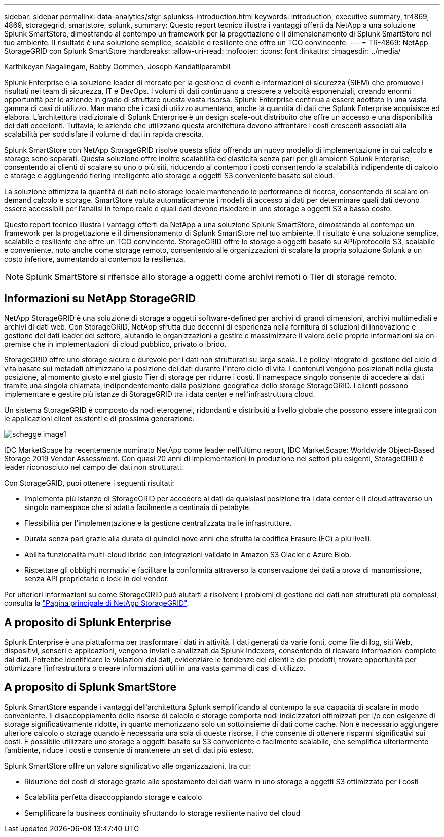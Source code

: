 ---
sidebar: sidebar 
permalink: data-analytics/stgr-splunkss-introduction.html 
keywords: introduction, executive summary, tr4869, 4869, storagegrid, smartstore, splunk, 
summary: Questo report tecnico illustra i vantaggi offerti da NetApp a una soluzione Splunk SmartStore, dimostrando al contempo un framework per la progettazione e il dimensionamento di Splunk SmartStore nel tuo ambiente. Il risultato è una soluzione semplice, scalabile e resiliente che offre un TCO convincente. 
---
= TR-4869: NetApp StorageGRID con Splunk SmartStore
:hardbreaks:
:allow-uri-read: 
:nofooter: 
:icons: font
:linkattrs: 
:imagesdir: ../media/


Karthikeyan Nagalingam, Bobby Oommen, Joseph Kandatilparambil

[role="lead"]
Splunk Enterprise è la soluzione leader di mercato per la gestione di eventi e informazioni di sicurezza (SIEM) che promuove i risultati nei team di sicurezza, IT e DevOps. I volumi di dati continuano a crescere a velocità esponenziali, creando enormi opportunità per le aziende in grado di sfruttare questa vasta risorsa. Splunk Enterprise continua a essere adottato in una vasta gamma di casi di utilizzo. Man mano che i casi di utilizzo aumentano, anche la quantità di dati che Splunk Enterprise acquisisce ed elabora. L'architettura tradizionale di Splunk Enterprise è un design scale-out distribuito che offre un accesso e una disponibilità dei dati eccellenti. Tuttavia, le aziende che utilizzano questa architettura devono affrontare i costi crescenti associati alla scalabilità per soddisfare il volume di dati in rapida crescita.

Splunk SmartStore con NetApp StorageGRID risolve questa sfida offrendo un nuovo modello di implementazione in cui calcolo e storage sono separati. Questa soluzione offre inoltre scalabilità ed elasticità senza pari per gli ambienti Splunk Enterprise, consentendo ai clienti di scalare su uno o più siti, riducendo al contempo i costi consentendo la scalabilità indipendente di calcolo e storage e aggiungendo tiering intelligente allo storage a oggetti S3 conveniente basato sul cloud.

La soluzione ottimizza la quantità di dati nello storage locale mantenendo le performance di ricerca, consentendo di scalare on-demand calcolo e storage. SmartStore valuta automaticamente i modelli di accesso ai dati per determinare quali dati devono essere accessibili per l'analisi in tempo reale e quali dati devono risiedere in uno storage a oggetti S3 a basso costo.

Questo report tecnico illustra i vantaggi offerti da NetApp a una soluzione Splunk SmartStore, dimostrando al contempo un framework per la progettazione e il dimensionamento di Splunk SmartStore nel tuo ambiente. Il risultato è una soluzione semplice, scalabile e resiliente che offre un TCO convincente. StorageGRID offre lo storage a oggetti basato su API/protocollo S3, scalabile e conveniente, noto anche come storage remoto, consentendo alle organizzazioni di scalare la propria soluzione Splunk a un costo inferiore, aumentando al contempo la resilienza.


NOTE: Splunk SmartStore si riferisce allo storage a oggetti come archivi remoti o Tier di storage remoto.



== Informazioni su NetApp StorageGRID

NetApp StorageGRID è una soluzione di storage a oggetti software-defined per archivi di grandi dimensioni, archivi multimediali e archivi di dati web. Con StorageGRID, NetApp sfrutta due decenni di esperienza nella fornitura di soluzioni di innovazione e gestione dei dati leader del settore, aiutando le organizzazioni a gestire e massimizzare il valore delle proprie informazioni sia on-premise che in implementazioni di cloud pubblico, privato o ibrido.

StorageGRID offre uno storage sicuro e durevole per i dati non strutturati su larga scala. Le policy integrate di gestione del ciclo di vita basate sui metadati ottimizzano la posizione dei dati durante l'intero ciclo di vita. I contenuti vengono posizionati nella giusta posizione, al momento giusto e nel giusto Tier di storage per ridurre i costi. Il namespace singolo consente di accedere ai dati tramite una singola chiamata, indipendentemente dalla posizione geografica dello storage StorageGRID. I clienti possono implementare e gestire più istanze di StorageGRID tra i data center e nell'infrastruttura cloud.

Un sistema StorageGRID è composto da nodi eterogenei, ridondanti e distribuiti a livello globale che possono essere integrati con le applicazioni client esistenti e di prossima generazione.

image::stgr-splunkss-image1.png[schegge image1]

IDC MarketScape ha recentemente nominato NetApp come leader nell'ultimo report, IDC MarketScape: Worldwide Object-Based Storage 2019 Vendor Assessment. Con quasi 20 anni di implementazioni in produzione nei settori più esigenti, StorageGRID è leader riconosciuto nel campo dei dati non strutturati.

Con StorageGRID, puoi ottenere i seguenti risultati:

* Implementa più istanze di StorageGRID per accedere ai dati da qualsiasi posizione tra i data center e il cloud attraverso un singolo namespace che si adatta facilmente a centinaia di petabyte.
* Flessibilità per l'implementazione e la gestione centralizzata tra le infrastrutture.
* Durata senza pari grazie alla durata di quindici nove anni che sfrutta la codifica Erasure (EC) a più livelli.
* Abilita funzionalità multi-cloud ibride con integrazioni validate in Amazon S3 Glacier e Azure Blob.
* Rispettare gli obblighi normativi e facilitare la conformità attraverso la conservazione dei dati a prova di manomissione, senza API proprietarie o lock-in del vendor.


Per ulteriori informazioni su come StorageGRID può aiutarti a risolvere i problemi di gestione dei dati non strutturati più complessi, consulta la https://www.netapp.com/data-storage/storagegrid/["Pagina principale di NetApp StorageGRID"^].



== A proposito di Splunk Enterprise

Splunk Enterprise è una piattaforma per trasformare i dati in attività. I dati generati da varie fonti, come file di log, siti Web, dispositivi, sensori e applicazioni, vengono inviati e analizzati da Splunk Indexers, consentendo di ricavare informazioni complete dai dati. Potrebbe identificare le violazioni dei dati, evidenziare le tendenze dei clienti e dei prodotti, trovare opportunità per ottimizzare l'infrastruttura o creare informazioni utili in una vasta gamma di casi di utilizzo.



== A proposito di Splunk SmartStore

Splunk SmartStore espande i vantaggi dell'architettura Splunk semplificando al contempo la sua capacità di scalare in modo conveniente. Il disaccoppiamento delle risorse di calcolo e storage comporta nodi indicizzatori ottimizzati per i/o con esigenze di storage significativamente ridotte, in quanto memorizzano solo un sottoinsieme di dati come cache. Non è necessario aggiungere ulteriore calcolo o storage quando è necessaria una sola di queste risorse, il che consente di ottenere risparmi significativi sui costi. È possibile utilizzare uno storage a oggetti basato su S3 conveniente e facilmente scalabile, che semplifica ulteriormente l'ambiente, riduce i costi e consente di mantenere un set di dati più esteso.

Splunk SmartStore offre un valore significativo alle organizzazioni, tra cui:

* Riduzione dei costi di storage grazie allo spostamento dei dati warm in uno storage a oggetti S3 ottimizzato per i costi
* Scalabilità perfetta disaccoppiando storage e calcolo
* Semplificare la business continuity sfruttando lo storage resiliente nativo del cloud

